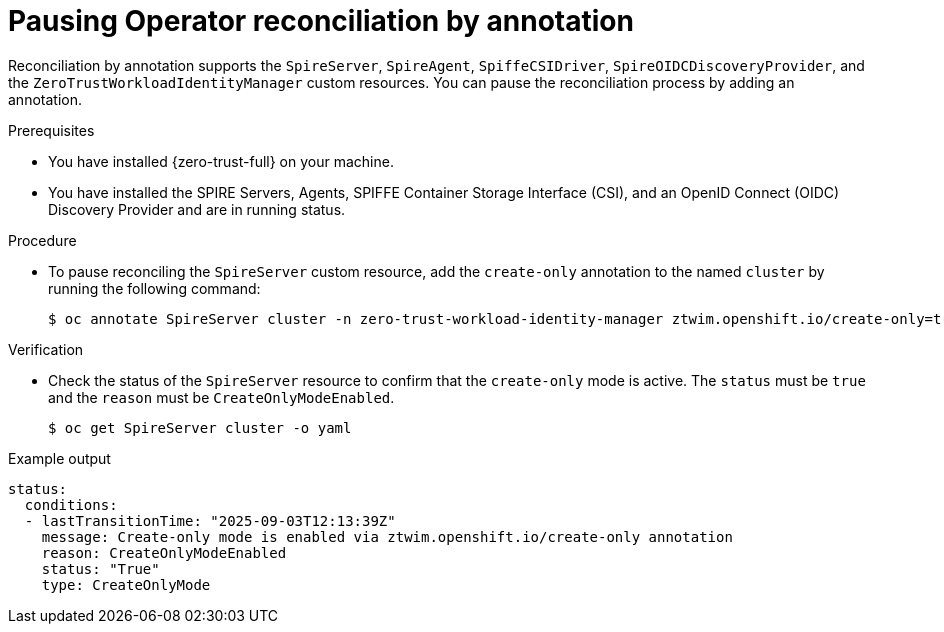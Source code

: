 // Module included in the following assemblies:
//
// * security/zero_trust_workload_identity_manager/zero-trust-manager-reconciliation.adoc

:_mod-docs-content-type: PROCEDURE
[id="zero-trust-manager-pause-reconciliation_{context}"]

= Pausing Operator reconciliation by annotation

Reconciliation by annotation supports the `SpireServer`, `SpireAgent`, `SpiffeCSIDriver`, `SpireOIDCDiscoveryProvider`, and the `ZeroTrustWorkloadIdentityManager` custom resources. You can pause the reconciliation process by adding an annotation.

.Prerequisites

* You have installed {zero-trust-full} on your machine.

* You have installed the SPIRE Servers, Agents, SPIFFE Container Storage Interface (CSI), and an OpenID Connect (OIDC) Discovery Provider and are in running status.

.Procedure

* To pause reconciling the `SpireServer` custom resource, add the `create-only` annotation to the named `cluster` by running the following command:
+
[source,terminal]
----
$ oc annotate SpireServer cluster -n zero-trust-workload-identity-manager ztwim.openshift.io/create-only=true
----

.Verification
* Check the status of the `SpireServer` resource to confirm that the `create-only` mode is active. The `status` must be `true` and the `reason` must be `CreateOnlyModeEnabled`.
+
[source,terminal]
----
$ oc get SpireServer cluster -o yaml
----

.Example output
[source,yaml]
----
status:
  conditions:
  - lastTransitionTime: "2025-09-03T12:13:39Z"
    message: Create-only mode is enabled via ztwim.openshift.io/create-only annotation
    reason: CreateOnlyModeEnabled
    status: "True"
    type: CreateOnlyMode
----

